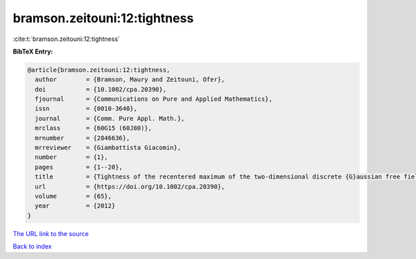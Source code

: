 bramson.zeitouni:12:tightness
=============================

:cite:t:`bramson.zeitouni:12:tightness`

**BibTeX Entry:**

.. code-block:: bibtex

   @article{bramson.zeitouni:12:tightness,
     author        = {Bramson, Maury and Zeitouni, Ofer},
     doi           = {10.1002/cpa.20390},
     fjournal      = {Communications on Pure and Applied Mathematics},
     issn          = {0010-3640},
     journal       = {Comm. Pure Appl. Math.},
     mrclass       = {60G15 (60J80)},
     mrnumber      = {2846636},
     mrreviewer    = {Giambattista Giacomin},
     number        = {1},
     pages         = {1--20},
     title         = {Tightness of the recentered maximum of the two-dimensional discrete {G}aussian free field},
     url           = {https://doi.org/10.1002/cpa.20390},
     volume        = {65},
     year          = {2012}
   }
`The URL link to the source <https://doi.org/10.1002/cpa.20390>`_


`Back to index <../By-Cite-Keys.html>`_

